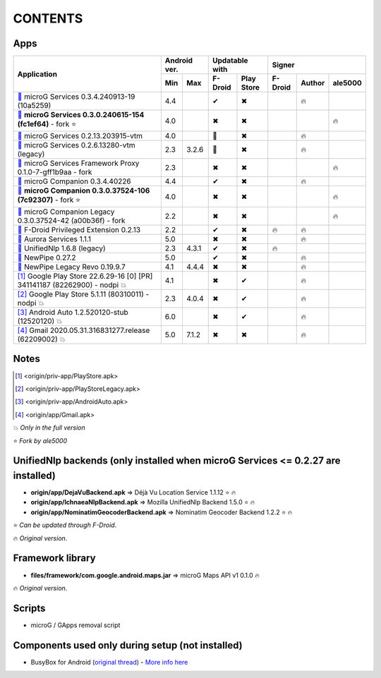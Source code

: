 ..
   SPDX-FileCopyrightText: (c) 2016 ale5000
   SPDX-License-Identifier: GPL-3.0-or-later
   SPDX-FileType: DOCUMENTATION

========
CONTENTS
========
.. |star| replace:: ⭐️
.. |fire| replace:: 🔥
.. |boom| replace:: 💥
.. |yes| replace:: ✔
.. |no| replace:: ✖
.. |red-no| replace:: ❌
.. |no-upd| replace:: 🙈
.. |dl| replace:: 📍


Apps
----

+----------------------------------------------------------------------------------------------------------+--------------+-----------------------+----------------------------+
|                                                                                                          | Android ver. | Updatable with        | Signer                     |
| Application                                                                                              +------+-------+----------+------------+---------+--------+---------+
|                                                                                                          | Min  | Max   | F-Droid  | Play Store | F-Droid | Author | ale5000 |
+==========================================================================================================+======+=======+==========+============+=========+========+=========+
| |GmsCore|_ microG Services 0.3.4.240913-19 (10a5259)                                                     | 4.4  |       | |yes|    | |no|       |         | |fire| |         |
+----------------------------------------------------------------------------------------------------------+------+-------+----------+------------+---------+--------+---------+
| |GmsCoreMod|_ **microG Services 0.3.0.240615-154 (fc1ef64)** - fork |star|                               | 4.0  |       | |no|     | |no|       |         |        | |fire|  |
+----------------------------------------------------------------------------------------------------------+------+-------+----------+------------+---------+--------+---------+
| |GmsCoreVtm|_ microG Services 0.2.13.203915-vtm                                                          | 4.0  |       | |no-upd| | |no|       |         | |fire| |         |
+----------------------------------------------------------------------------------------------------------+------+-------+----------+------------+---------+--------+---------+
| |GmsCoreVtmLegacy|_ microG Services 0.2.6.13280-vtm (legacy)                                             | 2.3  | 3.2.6 | |no-upd| | |no|       |         | |fire| |         |
+----------------------------------------------------------------------------------------------------------+------+-------+----------+------------+---------+--------+---------+
| |GsfProxy|_ microG Services Framework Proxy 0.1.0-7-gff1b9aa - fork                                      | 2.3  |       | |no|     | |no|       |         |        | |fire|  |
+----------------------------------------------------------------------------------------------------------+------+-------+----------+------------+---------+--------+---------+
| |FakeStore|_ microG Companion 0.3.4.40226                                                                | 4.4  |       | |yes|    | |no|       |         | |fire| |         |
+----------------------------------------------------------------------------------------------------------+------+-------+----------+------------+---------+--------+---------+
| |FakeStoreMod|_ **microG Companion 0.3.0.37524-106 (7c92307)** - fork  |star|                            | 4.0  |       | |no|     | |no|       |         |        | |fire|  |
+----------------------------------------------------------------------------------------------------------+------+-------+----------+------------+---------+--------+---------+
| |FakeStoreModLegacy|_ microG Companion Legacy 0.3.0.37524-42 (a00b36f) - fork                            | 2.2  |       | |no|     | |no|       |         |        | |fire|  |
+----------------------------------------------------------------------------------------------------------+------+-------+----------+------------+---------+--------+---------+
| |FDroidPrivilegedExtension|_ F-Droid Privileged Extension 0.2.13                                         | 2.2  |       | |yes|    | |no|       | |fire|  | |fire| |         |
+----------------------------------------------------------------------------------------------------------+------+-------+----------+------------+---------+--------+---------+
| |AuroraServices|_ Aurora Services 1.1.1                                                                  | 5.0  |       | |no|     | |no|       |         | |fire| |         |
+----------------------------------------------------------------------------------------------------------+------+-------+----------+------------+---------+--------+---------+
| |LegacyNetworkLocation|_ UnifiedNlp 1.6.8 (legacy)                                                       | 2.3  | 4.3.1 | |yes|    | |no|       | |fire|  |        |         |
+----------------------------------------------------------------------------------------------------------+------+-------+----------+------------+---------+--------+---------+
| |NewPipe|_ NewPipe 0.27.2                                                                                | 5.0  |       | |yes|    | |no|       |         | |fire| |         |
+----------------------------------------------------------------------------------------------------------+------+-------+----------+------------+---------+--------+---------+
| |NewPipeLegacyRevo|_ NewPipe Legacy Revo 0.19.9.7                                                        | 4.1  | 4.4.4 | |no|     | |no|       |         | |fire| |         |
+----------------------------------------------------------------------------------------------------------+------+-------+----------+------------+---------+--------+---------+
| [#]_ Google Play Store 22.6.29-16 [0] [PR] 341141187 (82262900) - nodpi |boom|                           | 4.1  |       | |no|     | |yes|      |         | |fire| |         |
+----------------------------------------------------------------------------------------------------------+------+-------+----------+------------+---------+--------+---------+
| [#]_ Google Play Store 5.1.11 (80310011) - nodpi |boom|                                                  | 2.3  | 4.0.4 | |no|     | |yes|      |         | |fire| |         |
+----------------------------------------------------------------------------------------------------------+------+-------+----------+------------+---------+--------+---------+
| [#]_ Android Auto 1.2.520120-stub (12520120) |boom|                                                      | 6.0  |       | |no|     | |yes|      |         | |fire| |         |
+----------------------------------------------------------------------------------------------------------+------+-------+----------+------------+---------+--------+---------+
| [#]_ Gmail 2020.05.31.316831277.release (62209002) |boom|                                                | 5.0  | 7.1.2 | |no|     | |no|       |         | |fire| |         |
+----------------------------------------------------------------------------------------------------------+------+-------+----------+------------+---------+--------+---------+

Notes
-----
.. |GmsCore| replace:: |dl|
.. _GmsCore: origin/priv-app/GmsCore.apk
.. |GmsCoreMod| replace:: |dl|
.. _GmsCoreMod: origin/priv-app/GmsCore-ale5000.apk
.. |GmsCoreVtm| replace:: |dl|
.. _GmsCoreVtm: origin/priv-app/GmsCoreVtm.apk
.. |GmsCoreVtmLegacy| replace:: |dl|
.. _GmsCoreVtmLegacy: origin/priv-app/GmsCoreVtmLegacy.apk
.. |GsfProxy| replace:: |dl|
.. _GsfProxy: origin/priv-app/GsfProxy.apk
.. |FakeStore| replace:: |dl|
.. _FakeStore: origin/priv-app/FakeStore.apk
.. |FakeStoreMod| replace:: |dl|
.. _FakeStoreMod: origin/priv-app/FakeStore-ale5000.apk
.. |FakeStoreModLegacy| replace:: |dl|
.. _FakeStoreModLegacy: origin/priv-app/FakeStoreLegacy.apk
.. |FDroidPrivilegedExtension| replace:: |dl|
.. _FDroidPrivilegedExtension: origin/priv-app/FDroidPrivilegedExtension.apk
.. |AuroraServices| replace:: |dl|
.. _AuroraServices: origin/priv-app/AuroraServices.apk
.. |LegacyNetworkLocation| replace:: |dl|
.. _LegacyNetworkLocation: origin/app/LegacyNetworkLocation.apk
.. |NewPipe| replace:: |dl|
.. _NewPipe: origin/app/NewPipe.apk
.. |NewPipeLegacyRevo| replace:: |dl|
.. _NewPipeLegacyRevo: origin/app/NewPipeLegacyRevo.apk
.. [#] <origin/priv-app/PlayStore.apk>
.. [#] <origin/priv-app/PlayStoreLegacy.apk>
.. [#] <origin/priv-app/AndroidAuto.apk>
.. [#] <origin/app/Gmail.apk>

|boom| *Only in the full version*

|star| *Fork by ale5000*

..
   https://microg.org/dl/core-nightly.apk


UnifiedNlp backends (only installed when microG Services <= 0.2.27 are installed)
---------------------------------------------------------------------------------
- **origin/app/DejaVuBackend.apk** => Déjà Vu Location Service 1.1.12 |star| |fire|
- **origin/app/IchnaeaNlpBackend.apk** => Mozilla UnifiedNlp Backend 1.5.0 |star| |fire|
- **origin/app/NominatimGeocoderBackend.apk** => Nominatim Geocoder Backend 1.2.2 |star| |fire|

|star| *Can be updated through F-Droid*.

|fire| *Original version*.


Framework library
-----------------
- **files/framework/com.google.android.maps.jar** => microG Maps API v1 0.1.0 |fire|

|fire| *Original version*.


Scripts
-------
- microG / GApps removal script


Components used only during setup (not installed)
-------------------------------------------------
- BusyBox for Android (`original thread <https://forum.xda-developers.com/showthread.php?t=3348543>`_) - `More info here <misc/README.rst>`_

